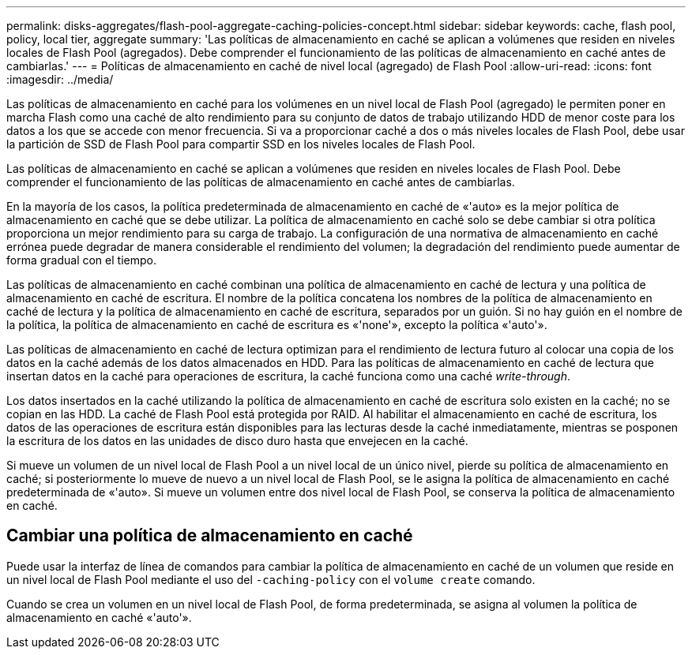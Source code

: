 ---
permalink: disks-aggregates/flash-pool-aggregate-caching-policies-concept.html 
sidebar: sidebar 
keywords: cache, flash pool, policy, local tier, aggregate 
summary: 'Las políticas de almacenamiento en caché se aplican a volúmenes que residen en niveles locales de Flash Pool (agregados). Debe comprender el funcionamiento de las políticas de almacenamiento en caché antes de cambiarlas.' 
---
= Políticas de almacenamiento en caché de nivel local (agregado) de Flash Pool
:allow-uri-read: 
:icons: font
:imagesdir: ../media/


[role="lead"]
Las políticas de almacenamiento en caché para los volúmenes en un nivel local de Flash Pool (agregado) le permiten poner en marcha Flash como una caché de alto rendimiento para su conjunto de datos de trabajo utilizando HDD de menor coste para los datos a los que se accede con menor frecuencia. Si va a proporcionar caché a dos o más niveles locales de Flash Pool, debe usar la partición de SSD de Flash Pool para compartir SSD en los niveles locales de Flash Pool.

Las políticas de almacenamiento en caché se aplican a volúmenes que residen en niveles locales de Flash Pool. Debe comprender el funcionamiento de las políticas de almacenamiento en caché antes de cambiarlas.

En la mayoría de los casos, la política predeterminada de almacenamiento en caché de «'auto» es la mejor política de almacenamiento en caché que se debe utilizar. La política de almacenamiento en caché solo se debe cambiar si otra política proporciona un mejor rendimiento para su carga de trabajo. La configuración de una normativa de almacenamiento en caché errónea puede degradar de manera considerable el rendimiento del volumen; la degradación del rendimiento puede aumentar de forma gradual con el tiempo.

Las políticas de almacenamiento en caché combinan una política de almacenamiento en caché de lectura y una política de almacenamiento en caché de escritura. El nombre de la política concatena los nombres de la política de almacenamiento en caché de lectura y la política de almacenamiento en caché de escritura, separados por un guión. Si no hay guión en el nombre de la política, la política de almacenamiento en caché de escritura es «'none'», excepto la política «'auto'».

Las políticas de almacenamiento en caché de lectura optimizan para el rendimiento de lectura futuro al colocar una copia de los datos en la caché además de los datos almacenados en HDD. Para las políticas de almacenamiento en caché de lectura que insertan datos en la caché para operaciones de escritura, la caché funciona como una caché _write-through_.

Los datos insertados en la caché utilizando la política de almacenamiento en caché de escritura solo existen en la caché; no se copian en las HDD. La caché de Flash Pool está protegida por RAID. Al habilitar el almacenamiento en caché de escritura, los datos de las operaciones de escritura están disponibles para las lecturas desde la caché inmediatamente, mientras se posponen la escritura de los datos en las unidades de disco duro hasta que envejecen en la caché.

Si mueve un volumen de un nivel local de Flash Pool a un nivel local de un único nivel, pierde su política de almacenamiento en caché; si posteriormente lo mueve de nuevo a un nivel local de Flash Pool, se le asigna la política de almacenamiento en caché predeterminada de «'auto». Si mueve un volumen entre dos nivel local de Flash Pool, se conserva la política de almacenamiento en caché.



== Cambiar una política de almacenamiento en caché

Puede usar la interfaz de línea de comandos para cambiar la política de almacenamiento en caché de un volumen que reside en un nivel local de Flash Pool mediante el uso del `-caching-policy` con el `volume create` comando.

Cuando se crea un volumen en un nivel local de Flash Pool, de forma predeterminada, se asigna al volumen la política de almacenamiento en caché «'auto'».
